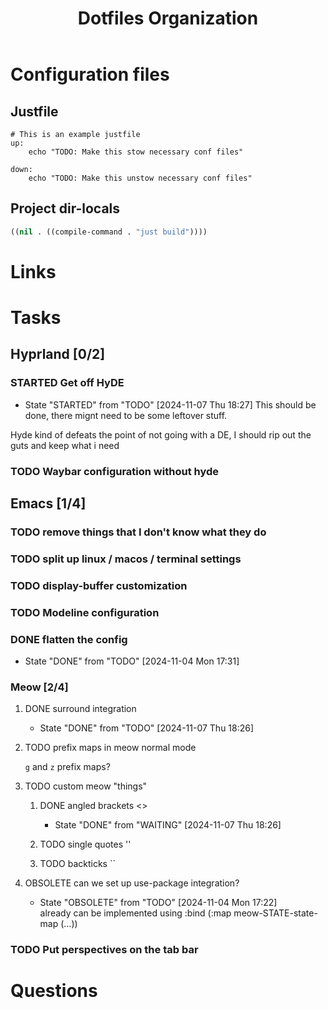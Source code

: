 #+TITLE: Dotfiles Organization

* Configuration files

** Justfile
#+begin_src just :tangle justfile
  # This is an example justfile
  up:
      echo "TODO: Make this stow necessary conf files"

  down:
      echo "TODO: Make this unstow necessary conf files"
#+end_src

** Project dir-locals

#+begin_src emacs-lisp :tangle .dir-locals.el
 ((nil . ((compile-command . "just build"))))
#+end_src

* Links
* Tasks
** Hyprland [0/2]
*** STARTED Get off HyDE
- State "STARTED"    from "TODO"       [2024-11-07 Thu 18:27]
  This should be done, there mignt need to be some leftover stuff.

Hyde kind of defeats the point of not going with a DE, I should rip out the guts and keep what i need

*** TODO Waybar configuration without hyde
** Emacs [1/4]
*** TODO remove things that I don't know what they do
*** TODO split up linux / macos / terminal settings
*** TODO display-buffer customization
*** TODO Modeline configuration
*** DONE flatten the config
- State "DONE"       from "TODO"       [2024-11-04 Mon 17:31]
*** Meow [2/4]
**** DONE surround integration
- State "DONE"       from "TODO"       [2024-11-07 Thu 18:26]
**** TODO prefix maps in meow normal mode
~g~ and ~z~ prefix maps?
**** TODO custom meow "things"
***** DONE angled brackets <>
- State "DONE"       from "WAITING"    [2024-11-07 Thu 18:26]
***** TODO single quotes ''
***** TODO backticks ``
**** OBSOLETE can we set up use-package integration?
- State "OBSOLETE"   from "TODO"       [2024-11-04 Mon 17:22] \\
  already can be implemented using :bind (:map meow-STATE-state-map (...))
*** TODO Put perspectives on the tab bar
* Questions
